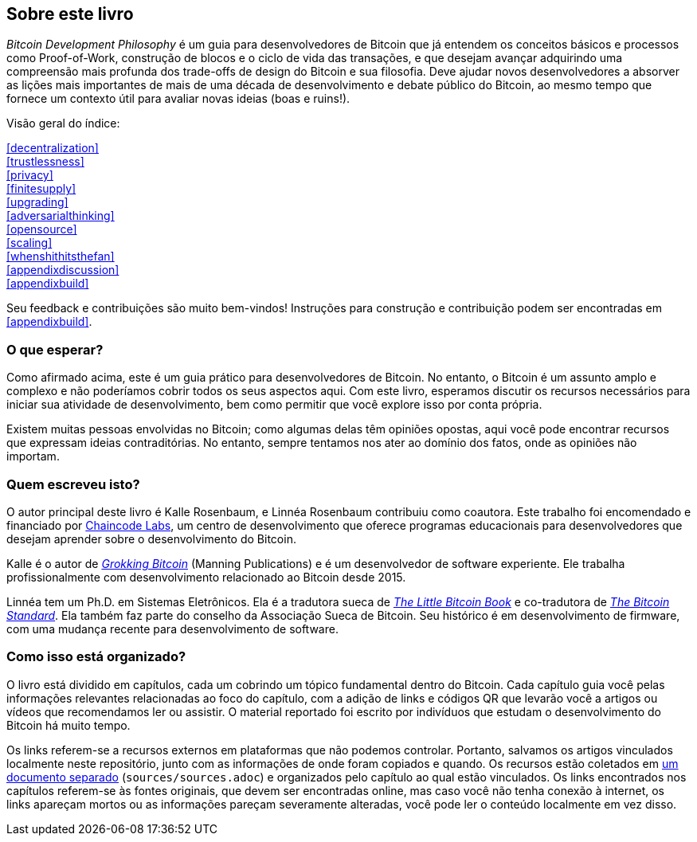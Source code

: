 == Sobre este livro

_Bitcoin Development Philosophy_ é um guia para desenvolvedores de Bitcoin
que já entendem os conceitos básicos e processos como Proof-of-Work, construção de blocos
e o ciclo de vida das transações, e que desejam avançar adquirindo uma compreensão mais 
profunda dos trade-offs de design do Bitcoin e sua filosofia. Deve ajudar novos desenvolvedores 
a absorver as lições mais importantes de mais de uma década de desenvolvimento e debate 
público do Bitcoin, ao mesmo tempo que fornece um contexto útil para avaliar novas ideias (boas e ruins!).

Visão geral do índice:

:oldstyle: {xrefstyle}
:xrefstyle: full
<<decentralization>>::
<<trustlessness>>::
<<privacy>>::
<<finitesupply>>::
<<upgrading>>::
<<adversarialthinking>>::
<<opensource>>::
<<scaling>>::
<<whenshithitsthefan>>::
<<appendixdiscussion>>::
<<appendixbuild>>:: {empty}

:xrefstyle: {oldstyle}

Seu feedback e contribuições são muito bem-vindos! Instruções para
construção e contribuição podem ser encontradas em <<appendixbuild>>.

=== O que esperar?

Como afirmado acima, este é um guia prático para desenvolvedores de Bitcoin. 
No entanto, o Bitcoin é um assunto amplo e complexo e não poderíamos cobrir todos 
os seus aspectos aqui. Com este livro, esperamos discutir os recursos necessários 
para iniciar sua atividade de desenvolvimento, bem como permitir que você explore 
isso por conta própria.

Existem muitas pessoas envolvidas no Bitcoin; como algumas delas têm opiniões opostas, 
aqui você pode encontrar recursos que expressam ideias contraditórias. No entanto, 
sempre tentamos nos ater ao domínio dos fatos, onde as opiniões não importam.

=== Quem escreveu isto?

O autor principal deste livro é Kalle Rosenbaum, e Linnéa Rosenbaum contribuiu como coautora. 
Este trabalho foi encomendado e financiado por https://learning.chaincode.com/[Chaincode Labs], 
um centro de desenvolvimento que oferece programas educacionais para desenvolvedores que desejam 
aprender sobre o desenvolvimento do Bitcoin.

Kalle é o autor de https://rosenbaum.se/book/[_Grokking Bitcoin_] (Manning Publications) e é 
um desenvolvedor de software experiente. Ele trabalha profissionalmente com desenvolvimento 
relacionado ao Bitcoin desde 2015.

Linnéa tem um Ph.D. em Sistemas Eletrônicos. Ela é a tradutora sueca de 
https://konsensus.network/product/lilla-boken-om-bitcoin/[_The Little Bitcoin Book_] 
e co-tradutora de https://konsensus.network/product/sverige-bitcoinstandarden/[_The Bitcoin Standard_]. 
Ela também faz parte do conselho da Associação Sueca de Bitcoin. Seu histórico é em desenvolvimento 
de firmware, com uma mudança recente para desenvolvimento de software.

=== Como isso está organizado?

O livro está dividido em capítulos, cada um cobrindo um tópico fundamental dentro do Bitcoin. 
Cada capítulo guia você pelas informações relevantes relacionadas ao foco do capítulo, 
com a adição de links e códigos QR que levarão você a artigos ou vídeos que recomendamos 
ler ou assistir. O material reportado foi escrito por indivíduos que estudam o desenvolvimento 
do Bitcoin há muito tempo.

Os links referem-se a recursos externos em plataformas que não podemos controlar. 
Portanto, salvamos os artigos vinculados localmente neste repositório, junto com as 
informações de onde foram copiados e quando. Os recursos estão coletados em 
link:sources/sources.html[um documento separado] (`sources/sources.adoc`) e organizados 
pelo capítulo ao qual estão vinculados. Os links encontrados nos capítulos referem-se às 
fontes originais, que devem ser encontradas online, mas caso você não tenha conexão à internet, 
os links apareçam mortos ou as informações pareçam severamente alteradas, você pode ler o conteúdo 
localmente em vez disso.
